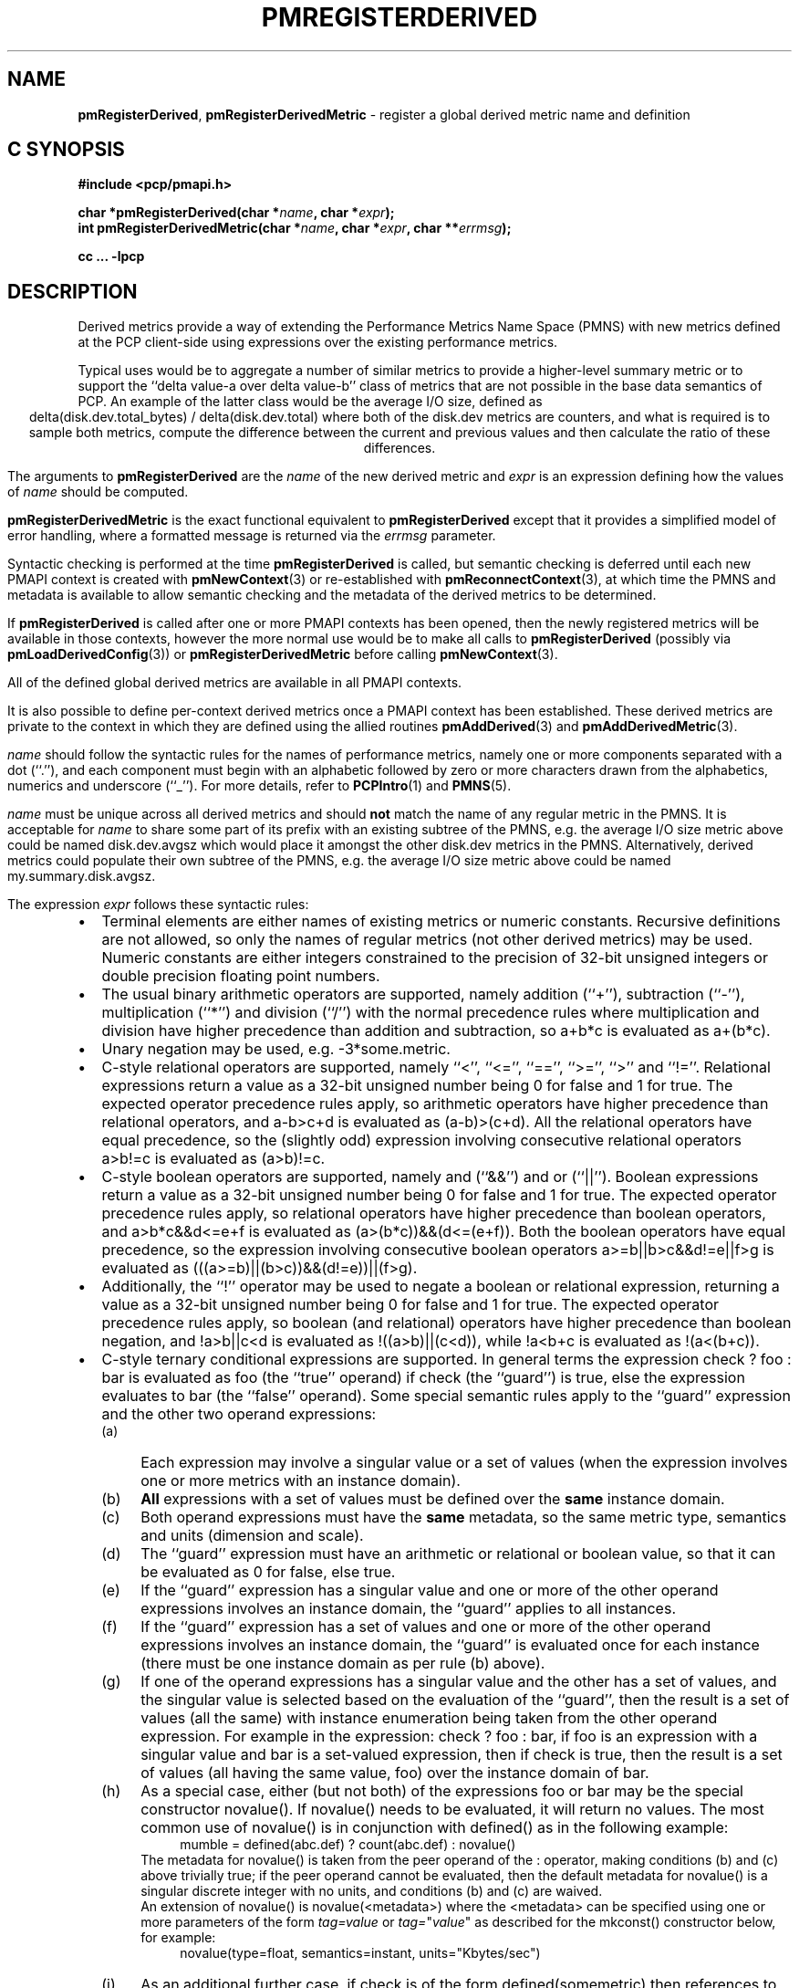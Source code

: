 '\" t
.\"
.\" Copyright (c) 2009 Ken McDonell.  All Rights Reserved.
.\"
.\" This program is free software; you can redistribute it and/or modify it
.\" under the terms of the GNU General Public License as published by the
.\" Free Software Foundation; either version 2 of the License, or (at your
.\" option) any later version.
.\"
.\" This program is distributed in the hope that it will be useful, but
.\" WITHOUT ANY WARRANTY; without even the implied warranty of MERCHANTABILITY
.\" or FITNESS FOR A PARTICULAR PURPOSE.  See the GNU General Public License
.\" for more details.
.\"
.\"
.TH PMREGISTERDERIVED 3 "" "Performance Co-Pilot"
.SH NAME
\f3pmRegisterDerived\f1,
\f3pmRegisterDerivedMetric\f1  \- register a global derived metric name and definition
.SH "C SYNOPSIS"
.ft 3
.ad l
.hy 0
#include <pcp/pmapi.h>
.sp
char *pmRegisterDerived(char *\fIname\fP, char *\fIexpr\fP);
.br
int pmRegisterDerivedMetric(char *\fIname\fP,
'in +\w'int pmRegisterDerivedMetric('u
char\ *\fIexpr\fP,
char\ **\fIerrmsg\fP);
.in
.sp
cc ... \-lpcp
.hy
.ad
.ft 1
.SH DESCRIPTION
.de CR
.ie t \f(CR\\$1\fR\\$2
.el \fI\\$1\fR\\$2
..
Derived metrics provide a way of extending the Performance Metrics
Name Space (PMNS) with new metrics defined at the PCP client-side using
expressions over the existing performance metrics.
.PP
Typical uses would be to aggregate a number of similar metrics to provide
a higher-level summary metric or to support the ``delta value-a over delta value-b''
class of metrics that are not possible in the base data semantics of PCP.
An example of the latter class would be the average I/O size, defined
as
.br
.ce
.ft CR
delta(disk.dev.total_bytes) / delta(disk.dev.total)
.ft R
where both of the
.ft CR
disk.dev
.ft R
metrics are counters, and what is required
is to sample both metrics, compute the difference between the current
and previous values and then calculate the ratio of these differences.
.PP
The arguments to
.B pmRegisterDerived
are the
.I name
of the new derived metric and
.I expr
is an expression defining how the values of
.I name
should be computed.
.PP
.B pmRegisterDerivedMetric
is the exact functional equivalent to
.B pmRegisterDerived
except that it provides a simplified model of error handling, where
a formatted message is returned via the
.I errmsg
parameter.
.PP
Syntactic checking is performed at the time
.B pmRegisterDerived
is called, but semantic checking is deferred until each new PMAPI context
is created with
.BR pmNewContext (3)
or re-established with
.BR pmReconnectContext (3),
at which time the PMNS and metadata is available to
allow semantic checking and the metadata of the derived metrics
to be determined.
.PP
If
.B pmRegisterDerived
is called after one or more PMAPI contexts has been opened, then
the newly registered metrics will be available in those contexts,
however the more normal
use would be to make all calls to
.B pmRegisterDerived
(possibly via
.BR pmLoadDerivedConfig (3))
or
.B pmRegisterDerivedMetric
before calling
.BR pmNewContext (3).
.PP
All of the defined global derived metrics are available in all PMAPI contexts.
.PP
It is also possible to define per-context derived metrics once a
PMAPI context has been established.  These derived metrics are private
to the context in which they are defined using the allied routines
.BR pmAddDerived (3)
and
.BR pmAddDerivedMetric (3).
.PP
.I name
should follow the syntactic rules for the names of performance metrics,
namely one or more components separated with a dot (``.''), and each
component must begin with an alphabetic followed by zero or more characters
drawn from the alphabetics, numerics and underscore (``_'').
For more details, refer to
.BR PCPIntro (1)
and
.BR PMNS (5).
.PP
.I name
must be unique across all derived metrics and should
.B not
match the
name of any regular metric in the PMNS.  It is acceptable for
.I name
to share some part of its prefix with an existing subtree of the PMNS,
e.g. the average I/O size metric above could be named
.ft CR
disk.dev.avgsz
.ft R
which would place it amongst the other
.ft CR
disk.dev
.ft R
metrics in the PMNS.
Alternatively, derived metrics could populate their own subtree
of the PMNS,
e.g. the average I/O size metric above could be named
.ft CR
my.summary.disk.avgsz\c
.ft R
\&.
.PP
The expression
.I expr
follows these syntactic rules:
.IP \(bu 2n
Terminal elements are either names of existing metrics or numeric constants.
Recursive definitions are not allowed, so only the names of regular
metrics (not other derived metrics) may be used. Numeric constants are
either integers constrained to the precision of 32-bit unsigned integers
or double precision floating point numbers.
.IP \(bu 2n
The usual binary arithmetic operators are supported, namely addition (``+''),
subtraction (``-''), multiplication (``*'') and division (``/'') with
the normal precedence rules where multiplication and division have
higher precedence than addition and subtraction, so
.ft CR
a+b*c
.ft R
is evaluated as
.ft CR
a+(b*c)\c
.ft R
\&.
.IP \(bu 2n
Unary negation may be used, e.g.
.ft CR
-3*some.metric\c
.ft R
\&.
.IP \(bu 2n
C-style relational operators are supported, namely ``<'', ``<='', ``=='',
\&``>='', ``>'' and ``!=''.
Relational expressions return a value as a 32-bit unsigned number being
0 for false and 1 for true.
The expected operator precedence rules
apply, so arithmetic operators have higher precedence than relational operators,
and
.ft CR
a-b>c+d
.ft R
is evaluated as
.ft CR
(a-b)>(c+d)\c
.ft R
\&.
All the relational operators have equal precedence, so the (slightly odd)
expression involving consecutive relational operators
.ft CR
a>b!=c
.ft R
is evaluated as
.ft CR
(a>b)!=c\c
.ft R
\&.
.IP \(bu 2n
C-style boolean operators are supported, namely and (``&&'') and or (``||'').
Boolean expressions return a value as a 32-bit unsigned number being
0 for false and 1 for true.
The expected operator precedence rules
apply, so relational operators have higher precedence than boolean operators,
and
.ft CR
a>b*c&&d<=e+f
.ft R
is evaluated as
.ft CR
(a>(b*c))&&(d<=(e+f))\c
.ft R
\&.
Both the boolean operators have equal precedence, so the
expression involving consecutive boolean operators
.ft CR
a>=b||b>c&&d!=e||f>g
.ft R
is evaluated as
.ft CR
(((a>=b)||(b>c))&&(d!=e))||(f>g)\c
.ft R
\&.
.IP \(bu 2n
Additionally, the ``!'' operator may be used to negate a boolean or
relational expression, returning a value as a 32-bit unsigned number being
0 for false and 1 for true.
The expected operator precedence rules
apply, so boolean (and relational) operators have higher precedence
than boolean negation,
and
.ft CR
!a>b||c<d
.ft R
is evaluated as
.ft CR
!((a>b)||(c<d))\c
.ft R
\&,
while
.ft CR
!a<b+c
.ft R
is evaluated as
.ft CR
!(a<(b+c))\c
.ft R
\&.
.IP \(bu 2n
C-style ternary conditional expressions are supported. In general terms
the expression
.ft CR
check ? foo : bar\c
.ft R
\& is evaluated as \f(CRfoo\fP (the ``true'' operand) if \f(CRcheck\fP
(the ``guard'') is true, else the
expression evaluates to \f(CRbar\fP (the ``false'' operand).
Some special semantic rules apply to the ``guard'' expression and
the other two operand expressions:
.RS 2n
.PD 0
.IP (a) 4n
Each expression may involve a singular value or a set of values (when
the expression involves one or more metrics with an instance domain).
.IP (b) 4n
.B All
expressions with a set of values must be defined over the
.B same
instance domain.
.IP (c) 4n
Both operand expressions must have the
.B same
metadata, so the same metric type, semantics and units (dimension and scale).
.IP (d) 4n
The ``guard'' expression must have an arithmetic or relational or boolean value,
so that it can be evaluated as 0 for false, else true.
.IP (e) 4n
If the ``guard'' expression has a singular value and one or more of
the other operand expressions involves an instance domain, the ``guard''
applies to all instances.
.IP (f) 4n
If the ``guard'' expression has a set of values and one or more of
the other operand expressions involves an instance domain, the ``guard''
is evaluated once for each instance (there must be one instance
domain as per rule (b) above).
.IP (g) 4n
If one of the operand expressions has a singular value and the other has
a set of values, and the singular value is selected based on the
evaluation of the ``guard'', then the result is a set of values
(all the same) with instance enumeration being taken from the other
operand expression. For example in the expression:
.ft CR
check ? foo : bar\c
.ft R
\&, if \f(CRfoo\fP is an expression with a singular value and
\f(CRbar\fP is a set-valued expression, then if \f(CRcheck\fP is true,
then the result is a set of values
(all having the same value, \f(CRfoo\fP) over
the instance domain of \f(CRbar\fP.
.IP (h) 4n
As a special case, either (but not both) of the
expressions
\f(CRfoo\fP or \f(CRbar\fP may be the special
constructor \f(CRnovalue()\fP.
If \f(CRnovalue()\fP needs to be evaluated, it will return no
values.
The most common use of \f(CRnovalue()\fP is in conjunction with
\f(CRdefined()\fP as in the following example:
.br
.in +4n
.ft CR
mumble = defined(abc.def) ? count(abc.def) : novalue()
.ft P
.in
.RS +4n
.PP
The metadata for \f(CRnovalue()\fP is taken from the peer operand
of the \f(CR:\fP operator, making conditions (b) and (c) above
trivially true; if the peer operand cannot be evaluated, then
the default metadata for \f(CRnovalue()\fP is a singular discrete integer
with no units, and conditions (b) and (c) are waived.
.PP
An extension of \f(CRnovalue()\fP is \f(CRnovalue(<metadata>)\fP
where the \f(CR<metadata>\fP can be specified using one or more parameters
of the form
.I tag=value
or
\fItag=\fP"\fIvalue\fP"
as described for the
\f(CRmkconst()\fP constructor below, for example:
.br
.in +4n
.ft CR
novalue(type=float, semantics=instant, units="Kbytes/sec")
.ft P
.in
.RS -4n
.IP (i) 4n
As an additional further case, if \f(CRcheck\fP is of the
form \f(CRdefined(somemetric)\fP then references to undefined
metrics are allowed in whichever of \f(CRfoo\fP or \f(CRbar\fP is
.B not
required once the existence if \f(CRsomemetric\fP has been established.
This allows uses of the form:
.br
.in +4n
.br
.ft CR
fumble = defined(new.metric) ? new.metric : old.metric
.ft P
.in
.br
which is valid when \f(CRnew.metric\fP is defined
.B and
when \f(CRnew.metric\fP is
.B not
defined, although this does mean rules (b) and (c) are relaxed
in this case, which further means \f(CRnovalue()\fP may have no
peer operand to provide metadata.
.RS +4n
.PP
A generalization of this construct is supported for any
\f(CRcheck\fP that can be evaluated statically, so a boolean expression
involving \f(CRdefined()\fP predicates, for example:
.br
.in +4n
.ft CR
bar = !defined(a) || !defined(b) ? novalue() : a + b
.ft P
.in
.br
.RS -4n
.PD
.RS -2n
.IP \(bu 2n
Selection of a single instance can be specified by the
construct ``[\fIinstance_name\fR]'' which may be appended to
a metric name or a parenthesized expression.
For example:
.br
.in +4n
.ft CR
fw.bytes = network.interface.in.bytes[eth1] + \e
.br
\           network.interface.out.bytes[eth1]
.ft R
.in
.br
or (equivalently):
.br
.in +4n
.ft CR
fw.bytes = (network.interface.in.bytes + \e
.br
\            network.interface.out.bytes)[eth1]
.ft R
.in
.RS 2n
.PP
All characters between the ``['' and ``]'' are considered to
be part of the (external) instance name, so be careful to avoid
any spurious white space.
A backslash may be used as an escape prefix
in the (unlikely) event that the external instance name contains a ``]''.
.RE
.IP \(bu 2n
Numeric constants can also be specified using the
.ft CR
mkconst()
.ft R
constructor which takes a number of arguments: the first is a numeric
constant (either integer or floating point), then follow one or more
parameters of the form
.I tag=value
or
\fItag=\fP"\fIvalue\fP"
where the allowed values of
.I tag
and
.I value
are as follows:
.TS
box,center;
cf(I) | cf(I)
lf(CR) | lf(R)x.
tag	value
_
type	T{
one of the numeric metric types from <pcp/pmapi.h>, stripped of the PM_TYPE_ prefix, so \f(CR32\fP, \f(CRU32\fP, \f(CR64\fP, \f(CRU64\fP, \f(CRFLOAT\fP or \f(CRDOUBLE\fP.
T}
_
semantics	T{
one of the semantic types from <pcp/pmapi.h>, stripped of the PM_SEM_ prefix, so \f(CRCOUNTER\fP, \f(CRINSTANT\fP or \f(CRDISCRETE\fP.
T}
_
units	T{
a specification of dimension and scale (together forming the units), in the syntax accepted by \fBpmParseUnitsStr\fP(3).
T}
_
meta	T{
a metric name and that metric provides the base metadata that may be modified by other parameters
T}
.TE
.RS 2n
.PP
The
.I value
may optionally be enclosed in double quotes, and may appear in any
mix of upper and/or lower case.
The
.I tag
must be in lower case as shown in the table above.
.PP
This is most useful when the expression semantics require matching
type and/or semantics and/or units for operands, e.g.
.br
.in +4n
.ft CR
idle = mem.util.free > mkconst(10485760, units=Kbyte)
.br
avg_io_size = delta(disk.dev.total) == 0 ? \e
    mkconst(1.0, semantics=instant, units="kbyte / count") : \e
    delta(disk.dev.total_bytes) / delta(disk.dev.total)
.ft R
.in
.RE
.IP \(bu 2n
Expressions may be rescaled using the
.ft CR
rescale
.ft R
function that takes two arguments.  The first is an
arithmetic expression to be
rescaled, and the second is the desired units after rescaling that
is a string value in the syntax accepted by
.BR pmParseUnitsStr (3).
For example:
.ft CR
.br
.in +4n
rescale(network.interface.total.bytes, "Mbytes/hour")
.in
.RS 2n
.PP
The expression and the desired units must both have the same dimension,
e.g Space=1, Time=\-1 and Count=0 in the example above.
.RE
.IP \(bu 2n
The following unary functions operate on a single performance metric
and return one or more values.
For all functions (except
.ft CR
count()
.ft R
and
.ft CR
defined()\c
.ft R
.ft R
), the type of the operand metric must be arithmetic
(integer of various sizes and signedness, float or
double).
.TS
box,center;
cf(R) | cf(R)
lf(CR) | lf(R)x.
Function	Value
_
avg(x)	T{
A singular instance being the average value across all instances for the metric x.
T}
_
count(x)	T{
A singular instance being the count of the number of instances for the metric x.  As a special case, if fetching the metric x returns an error, then \f(CRcount(x)\fP will be 0.
T}
_
defined(x)	T{
A boolean value that is true (``1'') if the metric x is defined in the PMNS, else false (``0'').  The function is evaluated when a new PMAPI context is created with \fBpmNewContext\fP(3) or re-established with \fBpmReconnectContext\fP(3).  So any subsequent changes to the PMNS after the PMAPI context has been established will not change the value of this function in the expression evaluation.
T}
_
max(x)	T{
A singular instance being the maximum value across all instances for the metric x.
T}
_
min(x)	T{
A singular instance being the minimum value across all instances for the metric x.
T}
_
sum(x)	T{
A singular instance being the sum of the values across all instances for the metric x.
T}
.TE
.IP \(bu 2n
The following unary function returns the instantaneous value of an expression, not the rate-converted value that is the default for expressions with the semantics of PM_SEM_COUNTER.
.TS
box,center;
cf(R) | cf(R)
lf(CR) | lf(R)x.
Function	Value
_
instant(expr)	T{
Returns the current value of the expression, even it has the semantics of a counter, i.e. PM_SEM_COUNTER.  The semantics of the derived metric are based on the semantics of the expression \f(CRexpr\fR; if \f(CRexpr\fR has semantics PM_SEM_COUNTER, the semantics of \f(CRinstant(expr)\fR is PM_SEM_INSTANT, otherwise the semantics of the derived metric
is the same as the semantics of \f(CRexpr\fR.
T}
.TE
.IP \(bu 2n
The following unary functions return values computed from the value of an expression on consecutive samples, or \fBpmFetch\fP(3) calls.  The expression (\f(CRexpr\fR below) may involve one or more metrics but must have an arithmetic value (integer of various sizes and signedness, float or double) for all instances.
.RS 2n
.PP
If \f(CRexpr\fP is a set-valued expression then only those instances that appear in \fBboth\fP samples will appear in the result.
.TS
box,center;
cf(R) | cf(R)
lf(CR) | lf(R)x.
Function	Value
_
delta(expr)	T{
Returns the difference in values for the expression between one call to \fBpmFetch\fP(3) and the next. There is one value in the result for each instance that appears in both the current and the previous sample.  If the expression is unsigned, then the type of the result is converted to ensure as much precision as possible can be retained, so if the expression has type PM_TYPE_U32 then the result is of type PM_TYPE_64, else if the expression has type PM_TYPE_U64 then the result is of type PM_TYPE_DOUBLE.  Otherwise the type of the result is the same as the type of the expression.
T}
_
rate(expr)	T{
Returns the difference in values for the expression between one call to
\fBpmFetch\fP(3) and the next divided by the elapsed time between the calls to \fBpmFetch\fP(3).  The semantics of the derived metric are based on the semantics of the expression with the dimension in the \fBtime\fP domain decreased by one and scaling if required in the time utilization case where the operand is in units of time, and the derived metric is unitless.  There is one value in the result for each instance that appears in both the current and the previous sample, except in the case where the expression has the semantics of a counter, i.e. PM_SEM_COUNTER, and current value of an instance is smaller than the previous value of the same instance then no value is returned for this instance (this corresponds to a ``counter wrap'' or a ``counter reset'').  These rules mimic the rate conversion applied to counter metrics by tools such as \fBpmval\fP(1), \fBpmie\fP(1) and \fBpmchart\fP(1).
T}
.TE
.RE
.IP \(bu 2n
The \f(CRmatchinst\fR function may be used to select a subset of the instances from
an instance domain for a metric or expression.
The function takes two arguments:
.RS 2n
.PD 0
.IP (a) 4n
A instance filter that consists of an optional negation operator ``!'' followed
by a regular expression delimited by ``/'' characters.
The regular expression follows the
POSIX Extended Regular Expression syntax as described in
.BR regex (3).
A single backslash may be used to escape the regular expression delimiter ``/'', but double backslashes are required to
escape any regular expression special characters, e.g. for the (extremely unlikely)
case of wanting to match instance names like ``some*text/other[text]'' a
regular expression of the form \f(CR/some\e\e*text\e/other\e\e[text]/\fR
would be required.
If present, the negation operator reverses the sense of the filtering,
so all instances
.B not
matching the regular expression will be selected.
.IP (b) 4n
A metric or expression that must be defined over an instance domain.
.PD
.PP
For example, the following expression will have values for the
metric \f(CRnetwork.interface.in.bytes\fP for all network
interfaces
.B except
the loopback and virtual bridge devices:
.br
.in +4n
.ft CR
matchinst(!/^(lo)|(vbir)/, network.interface.in.bytes)
.ft R
.in
.br
.RE
.IP \(bu 2n
The \f(CRscalar\fR function may be used convert a metric or expression
defined over an instance domain into a scalar value that can be used
in other expressions.
For example:
.br
.in +4n
.ft CR
net.in.bytes = scalar(network.interface.in.bytes[eth0]) + \e
.br
\           scalar(network.interface.in.bytes[eth1])
.ft R
.in
.RS 2n
.PP
The instance domain is removed from the
metadata for the result and the instance identifier is removed from
the value during fetching.
.PP
If the metric or expression involves more than one instance then the
result is formed by picking the first instance \- this is arbitrary
and implies the \f(CRscalar\fR function should only be used for metrics
or expressions that are expected to contain zero or one instances, e.g.
the construct ``[\fIinstance_name\fR]'' or the \f(CRmatchinst\fR function
with a pattern that matches at most one instance.
.RE
.IP \(bu 2n
Parenthesis may be used for explicit grouping.
.IP \(bu 2n
A line ending with ``\e'' is treated as ``to be continued'' and the
following line is appended after stripping the ``\e'' and the
embedded newline.
.IP \(bu 2n
Lines beginning with ``#'' are treated as comments and ignored.
.IP \(bu 2n
White space is ignored.
.SH "SEMANTIC CHECKS AND RULES"
There are a number of conversions required to determine the
metadata for a derived metric and to ensure the semantics of
the expressions are sound.
.PP
In an arithmetic expression or a relational expression, if the semantics of both operands is not
a counter (i.e. PM_SEM_INSTANT or PM_SEM_DISCRETE) then the result
will have semantics PM_SEM_INSTANT unless both operands are
PM_SEM_DISCRETE in which case the result is also PM_SEM_DISCRETE.
.PP
For an arithmetic expression, the dimension of each operand must be the same.
For a relational expression, the dimension of each operand must be the same,
except that numeric constants (with no dimension) are allowed, e.g. in the expression
.ft CR
network.interface.in.drops > 0
.ft R
\&.
.PP
To prevent arbitrary and non-sensical combinations
some restrictions apply to expressions that combine metrics with
counter semantics to produce a result with counter semantics.
For an arithmetic expression, if both operands have the semantics of
a counter, then only addition or subtraction is allowed, or if the
left operand is a counter and the right operand is not, then only
multiplication or division are allowed, or if the left operand is
not a counter and the right operand is a counter, then only multiplication
is allowed.
.PP
Because relational expressions use the current value only and produce
a result that is not a counter, either or both operands of a relational expression
may be counters.
.PP
The mapping of the pmUnits of the metadata uses the following rules:
.IP \(bu 2n
If both operands have a dimension of Count and the scales are not
the same, use the larger scale and convert the values of the operand
with the smaller scale.
.IP \(bu 2n
If both operands have a dimension of Time and the scales are not
the same, use the larger scale and convert the values of the operand
with the smaller scale.
.IP \(bu 2n
If both operands have a dimension of Space and the scales are not
the same, use the larger scale and convert the values of the operand
with the smaller scale.
.IP \(bu 2n
For addition and subtraction all dimensions for each of the operands
and result are identical.
.IP \(bu 2n
For multiplication, the dimensions of the result are the sum of the
dimensions of the operands.
.IP \(bu 2n
For division, the dimensions of the result are the difference of the
dimensions of the operands.
.PP
Scale conversion involves division if the dimension is positive else
multiplication if the dimension is negative. If scale conversion is
applied to either of the operands, the result is promoted to type
PM_TYPE_DOUBLE.
.PP
Putting all of this together in an example, consider the derived
metric defined as follows:
.br
.ad c
.ft CR
x = network.interface.speed - delta(network.interface.in.bytes) / delta(sample.milliseconds)
.ft R
.br
.ad l
The type, dimension and scale settings would propagate up the expression
tree as follows.
.TS
box,center;
cf(R) | cf(R) | cf(R) | cf(R)
lf(CR) | lf(CR) | lf(R) | lf(R).
Expression	Type	T{
Dimension & Scale
T}	T{
Scale Factor(s)
T}
_
sample.milliseconds	DOUBLE	millisec
delta(...)	DOUBLE	millisec
network...bytes	U64	byte
delta(...)	U64	byte
delta(...) / delta(...)	DOUBLE	byte/millisec	T{
/1048576 and *1000
T}
network...speed	FLOAT	Mbyte/sec
x	DOUBLE	Mbyte/sec
.TE
.PP
Expressions involving single instance selection or the
\f(CRmatchinst\fR function must be associated with underlying
metrics that have an instance domain.  These constructors
make no sense for singular metrics.
.PP
Because semantic checking cannot be done at the time
.B pmRegisterDerived
is called, errors found during semantic checking (when
any subsequent calls to
.BR pmNewContext (3)
or
.BR pmReconnectContext (3)
succeed) are reported using
.BR pmprintf (3).
These include:
.TP
Error: derived metric <name1>: operand: <name2>: <reason>
There was a problem calling
.BR pmLookupName (3)
to identify the operand metric <name2> used in the definition
of the derived metric <name1>.
.TP
Error: derived metric <name1>: operand (<name2> [<pmid2>]): <reason>
There was a problem calling
.BR pmLookupDesc (3)
to identify the operand metric <name2> with PMID <pmid2>
used in the definition of the derived metric <name1>.
.TP
Semantic error: derived metric <name>: <operand> : <operand> Different <metadata> for ternary operands
.ft R
For a ternary expression, the ``true'' operand and the ``false'' operand
must have exactly the same metadata, so type, semantics, instance domain,
and units (dimension and scale).
.TP
Semantic error: derived metric <name>: <operand> <op> <operand>: Dimensions are not the same
Operands must have the same units (dimension and scale) for each of
addition, subtraction, the relational operators and the boolean ``and''
or ``or'' operators.
.TP
Semantic error: derived metric <name>: <operand> <op> <operand>: Illegal operator for counter and non-counter
Only multiplication or division are allowed if the left operand has the
semantics of a counter and the right operand is
.B not
a counter.
.TP
Semantic error: derived metric <name>: <operand> <op> <operand>: Illegal operator for counters
If both operands have the semantics of counter, only addition or subtraction
make sense, so multiplication and division are not allowed.
.TP
Semantic error: derived metric <name>: <operand> <op> <operand>: Illegal operator for non-counter and counter
Only multiplication is allowed if the right operand has the
semantics of a counter and the left operand is
.B not
a counter.
.TP
Semantic error: derived metric <metric> <expr> RESCALE <units>: Incompatible dimensions
The parameters <expr> and <units> to the
.ft CR
rescale
.ft R
function must have the same dimension along the axes of Time,
Space and Count.
.TP
Semantic error: derived metric <name>: Incorrect time dimension for operand
Rate conversion using the
.BR rate ()
function is only possible for operand metrics with a Time dimension of 0 or 1
(see
.BR pmLookupDesc (3)).
If the operand metric's Time dimension is 0, then
the derived metrics has a value "per second" (Time dimension of \-1).
If the operand metric's Time dimension is 1, then
the derived metrics has a value of time utilization (Time dimension of 0).
.TP
Semantic error: derived metric <name>: <function>(<operand>): Non-arithmetic operand for function
The unary functions are only defined if the operand has arithmetic type.
Similarly the first argument to the
.ft CR
rescale
.ft R
function must be of arithmetic type.
.TP
Semantic error: derived metric <name>: <expr> ? ...: Non-arithmetic operand for ternary guard
The first expression for a ternary operator must have an arithmetic type.
.TP
Semantic error: derived metric <name>: ... - ...: Non-arithmetic operand for unary negation
Unary negation only makes sense if the following expression
has an arithmetic type.
.TP
Semantic error: derived metric <name>: <operand> <op> <operand>: Non-arithmetic type for <left-or-right> operand
The binary arithmetic operators are only allowed with operands with an
arithmetic type (integer of various sizes and signedness, float or
double).
.TP
Semantic error: derived metric <name>: <operand> <op> <operand>: Non-counter and not dimensionless for <left-or-right> operand
For multiplication or division or any of the relational operators, if
one of the operands has the semantics of a counter and the other
has the semantics of a non-counter (instantaneous or discrete) then
the non-counter operand must have no units (dimension and scale).
.TP
Semantic error: derived metric <name>: <expr> ? <expr> : <expr>: Non-scalar ternary guard with scalar expressions
If the ``true'' and ``false'' operands of a ternary expression have
a scalar value, then the ``guard'' expression must also have a
scalar value.
.TP
Semantic error: derived metric <name>: <expr> <op> <expr>: Operands should have the same instance domain
For all of the binary operators (arithmetic and relational), if both
operands have non-scalar values, then they must be defined over the
same instance domain.
.TP
Semantic error: derived metric <name>: operand <dname>: Illegal nested derived metric
A derived metric (<dname>) cannot be nested (i.e. used) in the definition
of another derived metric (<name>).
.TP
Semantic error: derived metric <name>: <expr> <op> <expr>: Illegal operator for non-counters
Metrics with counter semantics may be added or subtracted, but <op>
(division or multiplication) is not allowed.
.TP
Semantic error: derived metric <name>: operand <bname>: Unknown metric for ternary expression
When a new context was established, the metric <bname> was not in the
PMNS of the new context and <bname> is a required operand in the definition of
the derived metric <name>.
.SH "EXPRESSION EVALUATION"
For the binary arithmetic operators,
if either operand must be scaled (e.g. convert bytes to Kbytes) then the
result is promoted to PM_TYPE_DOUBLE.
Otherwise the type of the result is determined
by the types of the operands, as per the following table which is evaluated
from top to bottom until a match is found.
.TS
box,center;
cf(R) | cf(R) | cf(R)
lf(R) | lf(R) | lf(R).
Operand Types	Operator	Result Type
_
either is PM_TYPE_DOUBLE	any	PM_TYPE_DOUBLE
_
any	division	PM_TYPE_DOUBLE
_
either is PM_TYPE_FLOAT	any	PM_TYPE_FLOAT
_
either is PM_TYPE_U64	any	PM_TYPE_U64
_
either is PM_TYPE_64	any	PM_TYPE_64
_
either is PM_TYPE_U32	any	PM_TYPE_U32
_
T{
otherwise (both are PM_TYPE_32)
T}	any	PM_TYPE_32
.TE
.SH PMIDs AND MASKING
Within PCP each metric is assigned a
unique Performance Metric Identifier (PMID) and
internally a PMID is constructed from 3 fields: the domain number
(of the associated Performance Metrics Domain Agent, or PMDA),
the cluster number and the item number.
Derived metrics use the reserved domain number 511 and
special PMIDs as described in the following table, where
the PMID is shown as domain.cluster.item:
.TS
box,center;
cf(R) | cf(R) | cf(R)
lf(R) | lf(R) | lf(R)x.
Derived Metric	Starting PMID	Description
_
global	511.0.1	T{
.hy 0
Metrics are assigned \fIascending\fP PMIDs as they are registered via \fBpmRegisterDerived\fP, \fBpmRegisterDerivedMetric\fP or \fBpmLoadDerivedConfig\fP(3).
T}
_
per-context	511.2047.1023	T{
.hy 0
Metrics are assigned \fIdescending\fP PMIDs as they are registered via \fBpmAddDerived\fP(3) or \fBpmAddDerivedMetric\fP(3).
T}
_
remapped	511.c.i	T{
.hy 0
When a derived metric is recorded in a PCP archive by \fBpmlogger\fP(1) or one of the related archive creation tools, the PMID of the derived metric is remapped in the archive so that \fIc\fP is the cluster of derived metric plus 2048, and i is the item of the derived metric.  For example, a derived metric with PMID 511.0.13 will have the remapped PMID 511.2048.13 in an archive.  See \fBpmlogger\fP(1) for a discussion about adding derived metrics to a PCP archive.
T}
.TE
.PP
For base metrics from a host or archive context, there is a
requirement that each metric name is unique.
But derived metrics require this restriction to be relaxed, so that
the same metric name could associated with a base metric, and/or
a per-context derived metric, and/or a global metric.
This means that one or more of the metrics with the same name may be
masked by other metrics of the same name.
The following table describes which metric will be used when one
of these multiply-defined names is presented to the PMAPI.
.TS
box,center;
cf(R) | cf(R)   s       s     | cf(R)
^     | cf(R) | cf(R) | cf(R) | ^
lf(R) | lf(R) | lf(R) | lf(R) | lf(R)x.
base metric	derived metric	chosen metric
_
	remapped	per-context	global	
_
no	no	no	no	T{
.hy 0
none; the metric is undefined
T}
_
no	no	no	yes	global derived
_
no	no	yes	no	per-context derived
_
no	no	yes	yes	per-context derived
_
no	yes	no	no	remapped
_
no	yes	no	yes	remapped
_
no	yes	yes	no	remapped
_
no	yes	yes	yes	remapped
_
yes	no	no	no	base metric
_
yes	no	no	yes	base metric
_
yes	no	yes	no	base metric
_
yes	no	yes	yes	base metric
_
yes	yes	-	-	T{
.hy 0
cannot happen; for any name there can be at most one of a base metric or a remapped metric
T}
.TE
.PP
When masking happens, it is done silently.
Most PCP applications support
.B \-Dderive
on the command line and this
.BR pmdbg (1)
debug option will report derived metric operations (including masking)
on stderr.
.SH CAVEATS
Derived metrics are not available when using
.BR pmFetchArchive (3)
as this routine does not use a target list of PMIDs that could be
remapped (as is done for
.BR pmFetch (3)).
.PP
There is no
.B pmUnregisterDerived
method, so once registered a derived metric persists for the life
of the application.
.SH DIAGNOSTICS
On success,
.B pmRegisterDerived
returns NULL.
.PP
If a syntactic error is found at the time of registration, the
value returned by
.B pmRegisterDerived
is a pointer into
.I expr
indicating
.B where
the error was found.  To identify
.B what
the error was, the application should call
.BR pmDerivedErrStr (3)
to retrieve the corresponding parser error message.
.PP
.B pmRegisterDerivedMetric
returns 0 and
.I errmsg
is undefined if the parsing is successful.
.PP
If the given
.I expr
does not conform to the required syntax
.B pmRegisterDerivedMetric
returns \-1 and a dynamically allocated error message string in
.IR errmsg .
The error message is terminated with a newline
and includes both the input
.I name
and
.IR expr ,
along with an indicator of the position at which the
error was detected.
e.g.
.br
.in +1i
Error: pmRegisterDerivedMetric("my.disk.rates", ...) syntax error
.br
.CR "\&4rat(disk.dev.read)"
.br
.CR "\&    ^"
.in -1i
.PP
The position indicator line may be followed by an additional
diagnostic line describing the nature of the error, when available.
.PP
In the case of an error, the
.B pmRegisterDerivedMetric
caller is responsible for calling
.BR free (3)
to release the space allocated for
.IR errmsg .
.SH SEE ALSO
.BR PCPIntro (1),
.BR pmlogger (1),
.BR PMAPI (3),
.BR free (3),
.BR pmAddDerived (3),
.BR pmAddDerivedMetric (3),
.BR pmDerivedErrStr (3),
.BR pmFetch (3),
.BR pmLoadDerivedConfig (3),
.BR pmNewContext (3),
.BR pmReconnectContext (3),
.BR pmprintf (3)
and
.BR PMNS (5).

.\" control lines for scripts/man-spell
.\" +ok+ pmUnregisterDerived instance_name total_bytes
.\" +ok+ avg_io_size matchinst unitless novalue somemetric
.\" +ok+ RESCALE mkconst PM_SEM_ kbyte avgsz vbir eth avg op
.\" +ok+ fw {from fw.bytes}
.\" +ok+ sensical {from non-sensical}
.\" +ok+ abc def {both from abc.def}
.\" +ok+ bname {from operand <bname>}
.\" +ok+ dname {from operand <dname>}
.\" +ok+ Dderive {from -Dderive}
